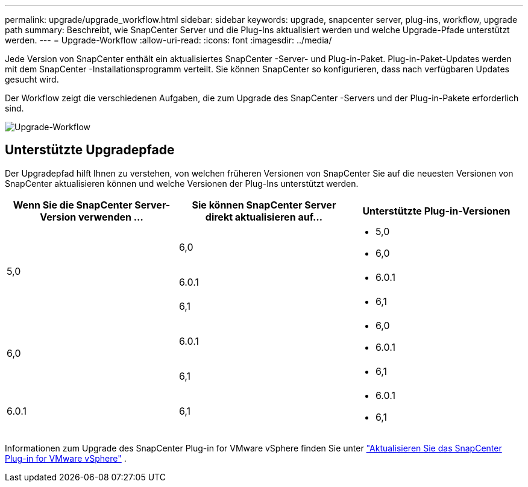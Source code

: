 ---
permalink: upgrade/upgrade_workflow.html 
sidebar: sidebar 
keywords: upgrade, snapcenter server, plug-ins, workflow, upgrade path 
summary: Beschreibt, wie SnapCenter Server und die Plug-Ins aktualisiert werden und welche Upgrade-Pfade unterstützt werden. 
---
= Upgrade-Workflow
:allow-uri-read: 
:icons: font
:imagesdir: ../media/


[role="lead"]
Jede Version von SnapCenter enthält ein aktualisiertes SnapCenter -Server- und Plug-in-Paket.  Plug-in-Paket-Updates werden mit dem SnapCenter -Installationsprogramm verteilt.  Sie können SnapCenter so konfigurieren, dass nach verfügbaren Updates gesucht wird.

Der Workflow zeigt die verschiedenen Aufgaben, die zum Upgrade des SnapCenter -Servers und der Plug-in-Pakete erforderlich sind.

image::../media/upgrade_workflow.gif[Upgrade-Workflow]



== Unterstützte Upgradepfade

Der Upgradepfad hilft Ihnen zu verstehen, von welchen früheren Versionen von SnapCenter Sie auf die neuesten Versionen von SnapCenter aktualisieren können und welche Versionen der Plug-Ins unterstützt werden.

|===
| Wenn Sie die SnapCenter Server-Version verwenden ... | Sie können SnapCenter Server direkt aktualisieren auf... | Unterstützte Plug-in-Versionen 


.3+| 5,0 | 6,0  a| 
* 5,0
* 6,0




| 6.0.1  a| 
* 6.0.1




| 6,1  a| 
* 6,1




.2+| 6,0  a| 
6.0.1
 a| 
* 6,0
* 6.0.1




| 6,1  a| 
* 6,1




| 6.0.1 | 6,1  a| 
* 6.0.1
* 6,1


|===
Informationen zum Upgrade des SnapCenter Plug-in for VMware vSphere finden Sie unter https://docs.netapp.com/us-en/sc-plugin-vmware-vsphere/scpivs44_upgrade.html["Aktualisieren Sie das SnapCenter Plug-in for VMware vSphere"^] .
